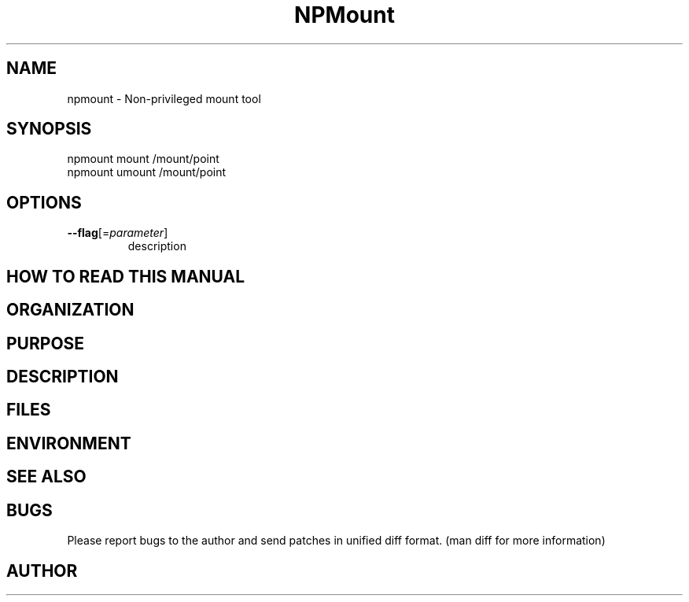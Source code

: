.TH NPMount 1
.SH NAME
.PP

npmount - Non-privileged mount tool

\" Convention:
\" Underline anything that is typed verbatim - commands, etc.
.SH SYNOPSIS
.PP
.nf 
.na 
npmount mount /mount/point
npmount umount /mount/point
.ad
.fi

.SH OPTIONS
.TP
\fB--flag\fR[=\fIparameter\fR]
description

\" Optional sections
.SH "HOW TO READ THIS MANUAL"
.SH "ORGANIZATION"
.SH "PURPOSE"
.SH "DESCRIPTION"

.SH FILES
.nf
.na
\" List related files and describe each one here
.ad
.fi

.SH ENVIRONMENT
.nf
.na
\" List related environment variables and describe each one here
.ad
.fi

.SH "SEE ALSO"
\" List related commands here

.SH BUGS
Please report bugs to the author and send patches in unified diff format.
(man diff for more information)

.SH AUTHOR
.nf
.na
